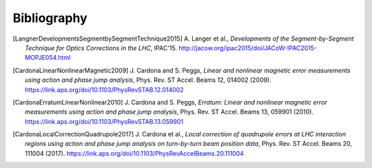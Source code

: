 Bibliography
************

.. [LangnerDevelopmentsSegmentbySegmentTechnique2015]
    A. Langer et al.,
    `Developments of the Segment-by-Segment Technique for Optics Corrections in the LHC`,
    IPAC'15.
    http://jacow.org/ipac2015/doi/JACoW-IPAC2015-MOPJE054.html

.. [CardonaLinearNonlinearMagnetic2009]
    J. Cardona and S. Peggs,
    `Linear and nonlinear magnetic error measurements using action and phase jump analysis`,
    Phys. Rev. ST Accel. Beams 12, 014002 (2009).
    https://link.aps.org/doi/10.1103/PhysRevSTAB.12.014002

.. [CardonaErratumLinearNonlinear2010]
    J. Cardona and S. Peggs,
    `Erratum: Linear and nonlinear magnetic error measurements using action and phase jump analysis`,
    Phys. Rev. ST Accel. Beams 13, 059901 (2010).
    https://link.aps.org/doi/10.1103/PhysRevSTAB.13.059901

.. [CardonaLocalCorrectionQuadrupole2017]
    J. Cardona et al.,
    `Local correction of quadrupole errors at LHC interaction regions using action and phase jump analysis on turn-by-turn beam position data`,
    Phys. Rev. ST Accel. Beams 20, 111004 (2017).
    https://link.aps.org/doi/10.1103/PhysRevAccelBeams.20.111004